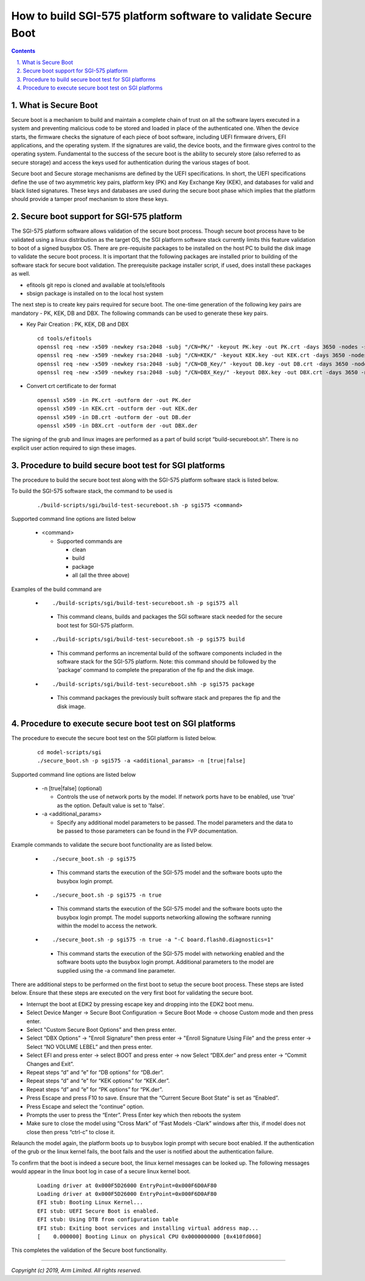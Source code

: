 How to build SGI-575 platform software to validate Secure Boot
==============================================================


.. section-numbering::
    :suffix: .

.. contents::

What is Secure Boot
-------------------

Secure boot is a mechanism to build and maintain a complete chain of trust on
all the software layers executed in a system and preventing malicious code to be
stored and loaded in place of the authenticated one. When the device starts, the
firmware checks the signature of each piece of boot software, including UEFI
firmware drivers, EFI applications, and the operating system. If the signatures
are valid, the device boots, and the firmware gives control to the operating
system. Fundamental to the success of the secure boot is the ability to securely
store (also referred to as secure storage) and access the keys used for
authentication during the various stages of boot.

Secure boot and Secure storage mechanisms are defined by the UEFI
specifications. In short, the UEFI specifications define the use of two
asymmetric key pairs, platform key (PK) and Key Exchange Key (KEK), and
databases for valid and black listed signatures. These keys and databases are
used during the secure boot phase which implies that the platform should provide
a tamper proof mechanism to store these keys.

Secure boot support for SGI-575 platform
----------------------------------------

The SGI-575 platform software allows validation of the secure boot process.
Though secure boot process have to be validated using a linux distribution as
the target OS, the SGI platform software stack currently limits this feature
validation to boot of a signed busybox OS. There are pre-requisite packages to
be installed on the host PC to build the disk image to validate the secure boot
process. It is important that the following packages are installed prior to
building of the software stack for secure boot validation. The prerequisite
package installer script, if used, does install these packages as well.

- efitools git repo is cloned and available at tools/efitools
- sbsign package is installed on to the local host system

The next step is to create key pairs required for secure boot. The one-time
generation of the following key pairs are mandatory - PK, KEK, DB and DBX. The
following commands can be used to generate these key pairs.

- Key Pair Creation : PK, KEK, DB and DBX

  ::

        cd tools/efitools
        openssl req -new -x509 -newkey rsa:2048 -subj "/CN=PK/" -keyout PK.key -out PK.crt -days 3650 -nodes -sha256
        openssl req -new -x509 -newkey rsa:2048 -subj "/CN=KEK/" -keyout KEK.key -out KEK.crt -days 3650 -nodes -sha256
        openssl req -new -x509 -newkey rsa:2048 -subj "/CN=DB_Key/" -keyout DB.key -out DB.crt -days 3650 -nodes -sha256
        openssl req -new -x509 -newkey rsa:2048 -subj "/CN=DBX_Key/" -keyout DBX.key -out DBX.crt -days 3650 -nodes -sha256

- Convert crt certificate to der format

  ::

        openssl x509 -in PK.crt -outform der -out PK.der
        openssl x509 -in KEK.crt -outform der -out KEK.der
        openssl x509 -in DB.crt -outform der -out DB.der
        openssl x509 -in DBX.crt -outform der -out DBX.der

The signing of the grub and linux images are performed as a part of build script
“build-secureboot.sh”. There is no explicit user action required to sign these
images.

Procedure to build secure boot test for SGI platforms
-----------------------------------------------------

The procedure to build the secure boot test along with the SGI-575 platform software
stack is listed below.

To build the SGI-575 software stack, the command to be used is

   ::

        ./build-scripts/sgi/build-test-secureboot.sh -p sgi575 <command>

Supported command line options are listed below

   -  <command>

      -  Supported commands are

         -  clean
         -  build
         -  package
         -  all (all the three above)


Examples of the build command are

   -   ::

        ./build-scripts/sgi/build-test-secureboot.sh -p sgi575 all

      - This command cleans, builds and packages the SGI software stack needed
        for the secure boot test for SGI-575 platform.

   -   ::

        ./build-scripts/sgi/build-test-secureboot.sh -p sgi575 build

      - This command performs an incremental build of the software components
        included in the software stack for the SGI-575 platform. Note: this
        command should be followed by the 'package' command to complete the
        preparation of the fip and the disk image.

   -   ::

        ./build-scripts/sgi/build-test-secureboot.shh -p sgi575 package

      - This command packages the previously built software stack and prepares
        the fip and the disk image.


Procedure to execute secure boot test on SGI platforms
------------------------------------------------------
The procedure to execute the secure boot test on the SGI platform is listed
below.

   ::

        cd model-scripts/sgi
        ./secure_boot.sh -p sgi575 -a <additional_params> -n [true|false]


Supported command line options are listed below

   -  -n [true|false] (optional)

      -  Controls the use of network ports by the model. If network ports have
         to be enabled, use 'true' as the option. Default value is set to
         'false'.

   -  -a <additional_params>

      -  Specify any additional model parameters to be passed. The model
         parameters and the data to be passed to those parameters can be found
         in the FVP documentation.


Example commands to validate the secure boot functionality are as listed below.

   -   ::

        ./secure_boot.sh -p sgi575

      - This command starts the execution of the SGI-575 model and the software
        boots upto the busybox login prompt.

   -   ::

        ./secure_boot.sh -p sgi575 -n true

      - This command starts the execution of the SGI-575 model and the
        software boots upto the busybox login prompt. The model supports
        networking allowing the software running within the model to access
        the network.

   -   ::

        ./secure_boot.sh -p sgi575 -n true -a "-C board.flash0.diagnostics=1"

    -   This command starts the execution of the SGI-575 model with networking
        enabled and the software boots upto the busybox login prompt. Additional
        parameters to the model are supplied using the -a command line
        parameter.

There are additional steps to be performed on the first boot to setup the secure
boot process. These steps are listed below. Ensure that these steps are executed
on the very first boot for validating the secure boot.

- Interrupt the boot at EDK2 by pressing escape key and dropping into the EDK2
  boot menu.
- Select Device Manger -> Secure Boot Configuration -> Secure Boot Mode →
  choose Custom mode and then press enter.
- Select "Custom Secure Boot Options” and then press enter.
- Select “DBX Options” -> "Enroll Signature" then press enter →
  "Enroll Signature Using File" and the press enter → Select “NO VOLUME LEBEL”
  and then press enter.
- Select EFI and press enter -> select BOOT and press enter → now Select
  “DBX.der” and press enter -> “Commit Changes and Exit”.
- Repeat steps “d” and “e” for “DB options” for “DB.der”.
- Repeat steps “d” and “e” for “KEK options” for “KEK.der”.
- Repeat steps “d” and “e” for “PK options” for “PK.der”.
- Press Escape and press F10 to save. Ensure that the “Current Secure Boot
  State” is set as “Enabled”.
- Press Escape and select the “continue” option.
- Prompts the user to press the “Enter”. Press Enter key which then reboots the
  system
- Make sure to close the model using “Cross Mark” of “Fast Models -Clark”
  windows after this, if model does not close then press “ctrl-c” to close it.

Relaunch the model again, the platform boots up to busybox login prompt with
secure boot enabled. If the authentication of the grub or the linux kernel
fails, the boot fails and the user is notified about the authentication failure.

To confirm that the boot is indeed a secure boot, the linux kernel messages
can be looked up. The following messages would appear in the linux boot log in
case of a secure linux kernel boot.

   ::

      Loading driver at 0x000F5D26000 EntryPoint=0x000F6D0AF80
      Loading driver at 0x000F5D26000 EntryPoint=0x000F6D0AF80
      EFI stub: Booting Linux Kernel...
      EFI stub: UEFI Secure Boot is enabled.
      EFI stub: Using DTB from configuration table
      EFI stub: Exiting boot services and installing virtual address map...
      [    0.000000] Booting Linux on physical CPU 0x0000000000 [0x410fd060]

This completes the validation of the Secure boot functionality.

--------------

*Copyright (c) 2019, Arm Limited. All rights reserved.*
